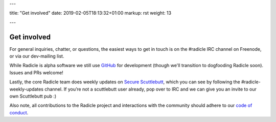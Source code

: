 ---

title: "Get involved"
date: 2019-02-05T18:13:32+01:00
markup: rst
weight: 13

---

============
Get involved
============


For general inquiries, chatter, or questions, the easiest ways to get in touch
is on the #radicle IRC channel on Freenode, or via our dev-mailing list.

While Radicle is alpha software we still use GitHub_ for development (though we'll 
transition to dogfooding Radicle soon). Issues and PRs welcome!

Lastly, the core Radicle team does weekly updates on `Secure Scuttlebutt`_, which
you can see by following the #radicle-weekly-updates channel. If you’re not a
scuttlebutt user already, pop over to IRC and we can give you an invite to our
own Scuttlebutt pub :)

Also note, all contributions to the Radicle project and interactions with the community should 
adhere to our `code of conduct <https://github.com/radicle-dev/radicle/tree/master/code-of-conduct.md>`_.


.. _GitHub: https://github.com/radicle-dev/radicle
.. _`Secure Scuttlebutt`: https://scuttlebutt.nz
